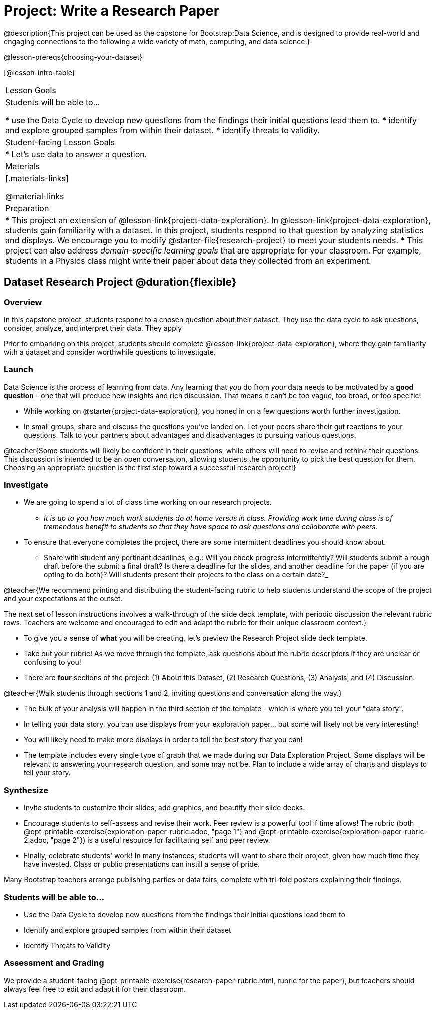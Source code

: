 = Project: Write a Research Paper

@description{This project can be used as the capstone for Bootstrap:Data Science, and is designed to provide real-world and engaging connections to the following a wide variety of math, computing, and data science.}

@lesson-prereqs{choosing-your-dataset}

[@lesson-intro-table]
|===
| Lesson Goals
| Students will be able to...

* use the Data Cycle to develop new questions from the findings their initial questions lead them to.
* identify and explore grouped samples from within their dataset.
* identify threats to validity.

| Student-facing Lesson Goals
|

* Let's use data to answer a question.

| Materials
|[.materials-links]

@material-links

| Preparation
|
* This project an extension of @lesson-link{project-data-exploration}. In @lesson-link{project-data-exploration}, students gain familiarity with a dataset. In this project, students respond to that question by analyzing statistics and displays. We encourage you to modify @starter-file{research-project} to meet your students needs.
* This project can also address _domain-specific learning goals_ that are appropriate for your classroom. For example, students in a Physics class might write their paper about data they collected from an experiment.


|===

== Dataset Research Project  @duration{flexible}

=== Overview

In this capstone project, students respond to a chosen question about their dataset. They use the data cycle to ask questions, consider, analyze, and interpret their data. They apply

Prior to embarking on this project, students should complete @lesson-link{project-data-exploration}, where they gain familiarity with a dataset and consider worthwhile questions to investigate.

=== Launch

Data Science is the process of learning from data. Any learning that _you_ do from _your_ data needs to be motivated by a *good question* - one that will produce new insights and rich discussion. That means it can't be too vague, too broad, or too specific!

[.lesson-instruction]
- While working on @starter{project-data-exploration}, you honed in on a few questions worth further investigation.
- In small groups, share and discuss the questions you've landed on. Let your peers share their gut reactions to your questions. Talk to your partners about advantages and disadvantages to pursuing various questions.

@teacher{Some students will likely be confident in their questions, while others will need to revise and rethink their questions. This discussion is intended to be an open conversation, allowing students the opportunity to pick the best question for them. Choosing an appropriate question is the first step toward a successful research project!}

=== Investigate

[.lesson-instruction]
- We are going to spend a lot of class time working on our research projects.
** _It is up to you how much work students do at home versus in class. Providing work time during class is of tremendous benefit to students so that they have space to ask questions and collaborate with peers._
- To ensure that everyone completes the project, there are some intermittent deadlines you should know about.
** Share with student any pertinant deadlines, e.g.: Will you check  progress intermittently? Will students submit a rough draft before the submit a final draft? Is there a deadline for the slides, and another deadline for the paper (if you are opting to do both}? Will students present their projects to the class on a certain date?_

@teacher{We recommend printing and distributing the student-facing rubric to help students understand the scope of the project and your expectations at the outset.

The next set of lesson instructions involves a walk-through of the slide deck template, with periodic discussion the relevant rubric rows. Teachers are welcome and encouraged to edit and adapt the rubric for their unique classroom context.}

[.lesson-instruction]
- To give you a sense of *what* you will be creating, let's preview the Research Project slide deck template.
- Take out your rubric! As we move through the template, ask questions about the rubric descriptors if they are unclear or confusing to you!
- There are *four* sections of the project: (1) About this Dataset, (2) Research Questions, (3) Analysis, and (4) Discussion.

@teacher{Walk students through sections 1 and 2, inviting questions and conversation along the way.}

[.lesson-instruction]
- The bulk of your analysis will happen in the third section of the template - which is where you tell your "data story".
- In telling your data story, you can use displays from your exploration paper... but some will likely not be very interesting!
- You will likely need to make more displays in order to tell the best story that you can!
- The template includes every single type of graph that we made during our Data Exploration Project. Some displays will be relevant to answering your research question, and some may not be. Plan to include a wide array of charts and displays to tell your story.


=== Synthesize

* Invite students to customize their slides, add graphics, and beautify their slide decks.

* Encourage students to self-assess and revise their work. Peer review is a powerful tool if time allows! The rubric (both @opt-printable-exercise{exploration-paper-rubric.adoc, "page 1"} and @opt-printable-exercise{exploration-paper-rubric-2.adoc, "page 2"}) is a useful resource for facilitating self and peer review.

* Finally, celebrate students' work! In many instances, students will want to share their project, given how much time they have invested. Class or public presentations can instill a sense of pride.






Many Bootstrap teachers arrange publishing parties or data fairs, complete with tri-fold posters explaining their findings.

=== Students will be able to...

* Use the Data Cycle to develop new questions from the findings their initial questions lead them to
* Identify and explore grouped samples from within their dataset
* Identify Threats to Validity

=== Assessment and Grading
We provide a student-facing @opt-printable-exercise{research-paper-rubric.html, rubric for the paper}, but teachers should always feel free to edit and adapt it for their classroom.
